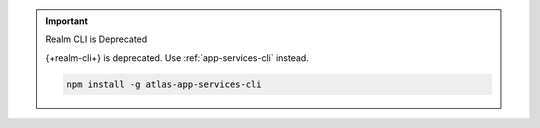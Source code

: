 .. important:: Realm CLI is Deprecated

   {+realm-cli+} is deprecated. Use :ref:`app-services-cli` instead.

   .. code-block::

      npm install -g atlas-app-services-cli
